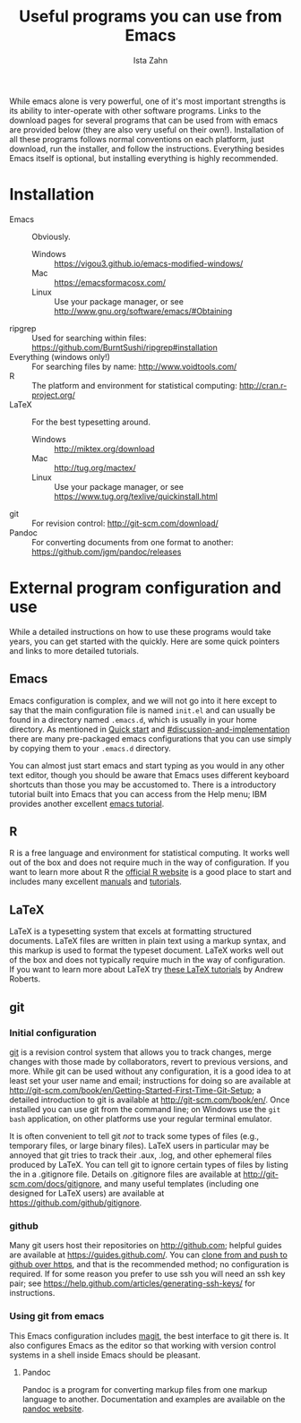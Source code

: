 #+AUTHOR:  Ista Zahn
#+TITLE: Useful programs you can use from Emacs
#+STARTUP: showall

While emacs alone is very powerful, one of it's most important strengths is its ability to inter-operate with other software programs. Links to the download pages for several programs that can be used from with emacs are provided below (they are also very useful on their own!). Installation of all these programs follows normal conventions on each platform, just download, run the installer, and follow the instructions. Everything besides Emacs itself is optional, but installing everything is highly recommended.

* Installation

 - Emacs :: Obviously.
   - Windows :: https://vigou3.github.io/emacs-modified-windows/
   - Mac :: https://emacsformacosx.com/
   - Linux :: Use your package manager, or see http://www.gnu.org/software/emacs/#Obtaining
 - ripgrep :: Used for searching within files: https://github.com/BurntSushi/ripgrep#installation
 - Everything (windows only!) :: For searching files by name: http://www.voidtools.com/
 - R :: The platform and environment for statistical computing: http://cran.r-project.org/
 - LaTeX :: For the best typesetting around.
   - Windows :: http://miktex.org/download
   - Mac :: http://tug.org/mactex/
   - Linux :: Use your package manager, or see https://www.tug.org/texlive/quickinstall.html
 - git :: For revision control: http://git-scm.com/download/
 - Pandoc :: For converting documents from one format to another: https://github.com/jgm/pandoc/releases

* External program configuration and use
  :PROPERTIES:
  :CUSTOM_ID: external-program-configuration-and-use
  :END:
While a detailed instructions on how to use these programs would take years, you can get started with the quickly. Here are some quick pointers and links to more detailed tutorials.

** Emacs
   :PROPERTIES:
   :CUSTOM_ID: emacs
   :END:
Emacs configuration is complex, and we will not go into it here except to say that the main configuration file is named =init.el= and can usually be found in a directory named =.emacs.d=, which is usually in your home directory. As mentioned in [[#quick-start][Quick start]] and  [[#discussion-and-implementation]] there are many pre-packaged emacs configurations that you can use simply by copying them to your =.emacs.d= directory.

You can almost just start emacs and start typing as you would in any other text editor, though you should be aware that Emacs uses different keyboard shortcuts than those you may be accustomed to. There is a introductory tutorial built into Emacs that you can access from the Help menu; IBM provides another excellent [[http://www.ibm.com/developerworks/aix/tutorials/au-emacs1/index.html][emacs tutorial]].

** R
   :PROPERTIES:
   :CUSTOM_ID: r
   :END:
R is a free language and environment for statistical computing. It works well out of the box and does not require much in the way of configuration. If you want to learn more about R the [[http://r-project.org][official R website]] is a good place to start and includes many excellent [[http://cran.r-project.org/manuals.html][manuals]] and [[http://cran.r-project.org/other-docs.html][tutorials]].

** LaTeX
   :PROPERTIES:
   :CUSTOM_ID: latex
   :END:
LaTeX is a typesetting system that excels at formatting structured documents. LaTeX files are written in plain text using a markup syntax, and this markup is used to format the typeset document. LaTeX works well out of the box and does not typically require much in the way of configuration. If you want to learn more about LaTeX try [[http://www.andy-roberts.net/writing/latex][these LaTeX tutorials]] by Andrew Roberts.

** git
   :PROPERTIES:
   :CUSTOM_ID: git
   :END:

*** Initial configuration
[[http://git-scm.com/][git]] is a revision control system that allows you to track changes, merge changes with those made by collaborators, revert to previous versions, and more. While git can be used without any configuration, it is a good idea to at least set your user name and email; instructions for doing so are available at [[http://git-scm.com/book/en/Getting-Started-First-Time-Git-Setup]]; a detailed introduction to git is available at [[http://git-scm.com/book/en/]]. Once installed you can use git from the command line; on Windows use the =git bash= application, on other platforms use your regular terminal emulator.

It is often convenient to tell git /not/ to track some types of files (e.g., temporary files, or large binary files). LaTeX users in particular may be annoyed that git tries to track their .aux, .log, and other ephemeral files produced by LaTeX. You can tell git to ignore certain types of files by listing the in a .gitignore file. Details on .gitignore files are available at [[http://git-scm.com/docs/gitignore]], and many useful templates (including one designed for LaTeX users) are available at [[https://github.com/github/gitignore]].

*** github
Many git users host their repositories on [[http://github.com]]; helpful guides are available at [[https://guides.github.com/]]. You can [[https://help.github.com/articles/which-remote-url-should-i-use/][clone from and push to github over https]], and that is the recommended method; no configuration is required. If for some reason you prefer to use ssh you will need an ssh key pair; see [[https://help.github.com/articles/generating-ssh-keys/]] for instructions.

*** Using git from emacs
This Emacs configuration includes [[https://www.emacswiki.org/emacs/Magit][magit]], the best interface to git there is. It also configures Emacs as the editor so that working with version control systems in a shell inside Emacs should be pleasant.


**** Pandoc
:PROPERTIES:
:CUSTOM_ID: pandoc
:END:
Pandoc is a program for converting markup files from one markup language to another. Documentation and examples are available on the [[http://johnmacfarlane.net/pandoc/][pandoc website]].

